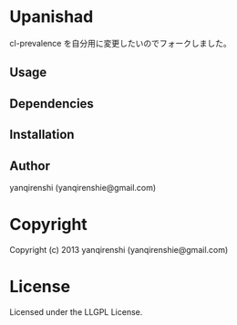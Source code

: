 * Upanishad 

cl-prevalence を自分用に変更したいのでフォークしました。

** Usage

** Dependencies

** Installation

** Author

yanqirenshi (yanqirenshie@gmail.com)

* Copyright

Copyright (c) 2013 yanqirenshi (yanqirenshie@gmail.com)

* License

Licensed under the LLGPL License.

